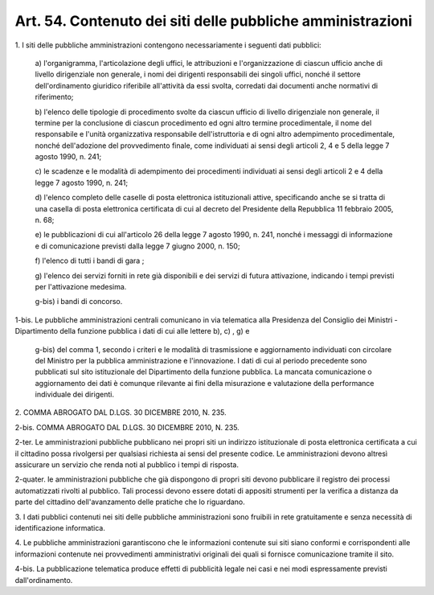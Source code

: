 .. _art54:

Art. 54. Contenuto dei siti delle pubbliche amministrazioni
^^^^^^^^^^^^^^^^^^^^^^^^^^^^^^^^^^^^^^^^^^^^^^^^^^^^^^^^^^^



1\. I siti delle pubbliche amministrazioni contengono necessariamente i seguenti dati pubblici:

   a\) l'organigramma, l'articolazione degli uffici, le attribuzioni e l'organizzazione di ciascun ufficio anche di livello dirigenziale non generale, i nomi dei dirigenti responsabili dei singoli uffici, nonché il settore dell'ordinamento giuridico riferibile all'attività da essi svolta, corredati dai documenti anche normativi di riferimento;

   b\) l'elenco delle tipologie di procedimento svolte da ciascun ufficio di livello dirigenziale non generale, il termine per la conclusione di ciascun procedimento ed ogni altro termine procedimentale, il nome del responsabile e l'unità organizzativa responsabile dell'istruttoria e di ogni altro adempimento procedimentale, nonché dell'adozione del provvedimento finale, come individuati ai sensi degli articoli 2, 4 e 5 della legge 7 agosto 1990, n. 241;

   c\) le scadenze e le modalità di adempimento dei procedimenti individuati ai sensi degli articoli 2 e 4 della legge 7 agosto 1990, n. 241;

   d\) l'elenco completo delle caselle di posta elettronica istituzionali attive, specificando anche se si tratta di una casella di posta elettronica certificata di cui al decreto del Presidente della Repubblica 11 febbraio 2005, n. 68;

   e\) le pubblicazioni di cui all'articolo 26 della legge 7 agosto 1990, n. 241, nonché i messaggi di informazione e di comunicazione previsti dalla legge 7 giugno 2000, n. 150;

   f\) l'elenco di tutti i bandi di gara ;

   g\) l'elenco dei servizi forniti in rete già disponibili e dei servizi di futura attivazione, indicando i tempi previsti per l'attivazione medesima.

   g-bis\) i bandi di concorso.

1-bis\. Le pubbliche amministrazioni centrali comunicano in via telematica alla Presidenza del Consiglio dei Ministri - Dipartimento della funzione pubblica i dati di cui alle lettere b), c) , g) e

   g-bis\) del comma 1, secondo i criteri e le modalità di trasmissione e aggiornamento individuati con circolare del Ministro per la pubblica amministrazione e l'innovazione. I dati di cui al periodo precedente sono pubblicati sul sito istituzionale del Dipartimento della funzione pubblica. La mancata comunicazione o aggiornamento dei dati è comunque rilevante ai fini della misurazione e valutazione della performance individuale dei dirigenti.

2\. COMMA ABROGATO DAL D.LGS. 30 DICEMBRE 2010, N. 235.

2-bis\. COMMA ABROGATO DAL D.LGS. 30 DICEMBRE 2010, N. 235.

2-ter\. Le amministrazioni pubbliche pubblicano nei propri siti un indirizzo istituzionale di posta elettronica certificata a cui il cittadino possa rivolgersi per qualsiasi richiesta ai sensi del presente codice. Le amministrazioni devono altresì assicurare un servizio che renda noti al pubblico i tempi di risposta.

2-quater\.  le amministrazioni pubbliche che già dispongono di propri siti devono pubblicare il registro dei processi automatizzati rivolti al pubblico. Tali processi devono essere dotati di appositi strumenti per la verifica a distanza da parte del cittadino dell'avanzamento delle pratiche che lo riguardano.

3\. I dati pubblici contenuti nei siti delle pubbliche amministrazioni sono fruibili in rete gratuitamente e senza necessità di identificazione informatica.

4\. Le pubbliche amministrazioni garantiscono che le informazioni contenute sui siti siano conformi e corrispondenti alle informazioni contenute nei provvedimenti amministrativi originali dei quali si fornisce comunicazione tramite il sito.

4-bis\. La pubblicazione telematica produce effetti di pubblicità legale nei casi e nei modi espressamente previsti dall'ordinamento.
